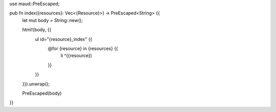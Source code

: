 use maud::PreEscaped;

pub fn index({resources}: Vec<{Resource}>) -> PreEscaped<String> {{
    let mut body = String::new();

    html!(body, {{
        ul id="{resource}_index" {{
            @for {resource} in {resources} {{
                li ^({resource})
            }}
        }}
    }}).unwrap();

    PreEscaped(body)
}}
